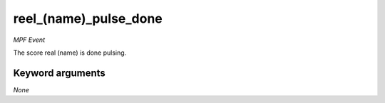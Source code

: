 reel_(name)_pulse_done
======================

*MPF Event*

The score real (name) is done pulsing.


Keyword arguments
-----------------

*None*
